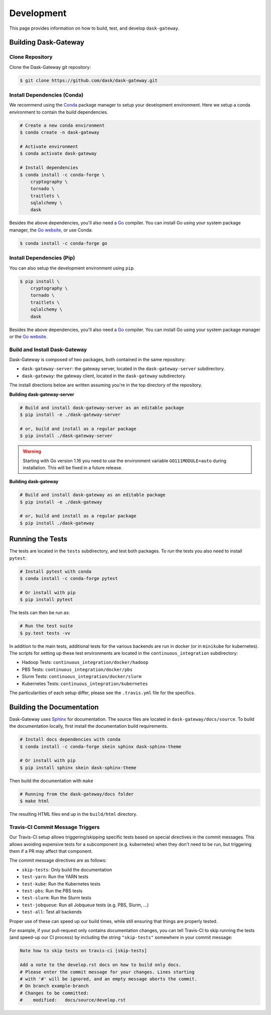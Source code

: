 Development
===========

This page provides information on how to build, test, and develop
``dask-gateway``.


Building Dask-Gateway
---------------------

Clone Repository
~~~~~~~~~~~~~~~~

Clone the Dask-Gateway git repository:

.. code-block:: shell

    $ git clone https://github.com/dask/dask-gateway.git


Install Dependencies (Conda)
~~~~~~~~~~~~~~~~~~~~~~~~~~~~

We recommend using the Conda_ package manager to setup your development
environment. Here we setup a conda environment to contain the build
dependencies.

.. code-block:: shell

    # Create a new conda environment
    $ conda create -n dask-gateway

    # Activate environment
    $ conda activate dask-gateway

    # Install dependencies
    $ conda install -c conda-forge \
        cryptography \
        tornado \
        traitlets \
        sqlalchemy \
        dask

Besides the above dependencies, you'll also need a Go_ compiler. You can
install Go using your system package manager, the `Go website`_, or use Conda:

.. code-block:: shell

    $ conda install -c conda-forge go


Install Dependencies (Pip)
~~~~~~~~~~~~~~~~~~~~~~~~~~

You can also setup the development environment using ``pip``.

.. code-block:: shell

    $ pip install \
        cryptography \
        tornado \
        traitlets \
        sqlalchemy \
        dask

Besides the above dependencies, you'll also need a Go_ compiler. You can
install Go using your system package manager or the `Go website`_.


Build and Install Dask-Gateway
~~~~~~~~~~~~~~~~~~~~~~~~~~~~~~

Dask-Gateway is composed of two packages, both contained in the same
repository:

- ``dask-gateway-server``: the gateway server, located in the
  ``dask-gateway-server`` subdirectory.
- ``dask-gateway``: the gateway client, located in the ``dask-gateway``
  subdirectory.

The install directions below are written assuming you're in the top directory
of the repository.

**Building dask-gateway-server**

.. code-block:: shell

    # Build and install dask-gateway-server as an editable package
    $ pip install -e ./dask-gateway-server

    # or, build and install as a regular package
    $ pip install ./dask-gateway-server

.. warning::
   Starting with Go version 1.16 you need to use the environment
   variable ``GO111MODULE=auto`` during installation. This will be
   fixed in a future release.

**Building dask-gateway**

.. code-block:: shell

    # Build and install dask-gateway as an editable package
    $ pip install -e ./dask-gateway

    # or, build and install as a regular package
    $ pip install ./dask-gateway


Running the Tests
-----------------

The tests are located in the ``tests`` subdirectory, and test both packages. To
run the tests you also need to install ``pytest``:

.. code-block:: shell

    # Install pytest with conda
    $ conda install -c conda-forge pytest

    # Or install with pip
    $ pip install pytest


The tests can then be run as:

.. code-block:: shell

    # Run the test suite
    $ py.test tests -vv


In addition to the main tests, additional tests for the various backends are
run in docker (or in ``minikube`` for kubernetes). The scripts for setting up
these test environments are located in the ``continuous_integration``
subdirectory:

- Hadoop Tests: ``continuous_integration/docker/hadoop``
- PBS Tests: ``continuous_integration/docker/pbs``
- Slurm Tests: ``continuous_integration/docker/slurm``
- Kubernetes Tests: ``continuous_integration/kubernetes``

The particularities of each setup differ, please see the ``.travis.yml`` file
for the specifics.


Building the Documentation
--------------------------

Dask-Gateway uses Sphinx_ for documentation. The source files are located in
``dask-gateway/docs/source``. To build the documentation locally, first install
the documentation build requirements.

.. code-block:: shell

    # Install docs dependencies with conda
    $ conda install -c conda-forge skein sphinx dask-sphinx-theme

    # Or install with pip
    $ pip install sphinx skein dask-sphinx-theme

Then build the documentation with ``make``

.. code-block:: shell

    # Running from the dask-gateway/docs folder
    $ make html

The resulting HTML files end up in the ``build/html`` directory.


Travis-CI Commit Message Triggers
~~~~~~~~~~~~~~~~~~~~~~~~~~~~~~~~~

Our Travis-CI setup allows triggering/skipping specific tests based on special
directives in the commit messages. This allows avoiding expensive tests for a
subcomponent (e.g. kubernetes) when they don't need to be run, but triggering
them if a PR may affect that component.

The commit message directives are as follows:

- ``skip-tests``: Only build the documentation
- ``test-yarn``: Run the YARN tests
- ``test-kube``: Run the Kubernetes tests
- ``test-pbs``: Run the PBS tests
- ``test-slurm``: Run the Slurm tests
- ``test-jobqueue``: Run all Jobqueue tests (e.g. PBS, Slurm, ...)
- ``test-all``: Test all backends

Proper use of these can speed up our build times, while still ensuring that
things are properly tested.

For example, if your pull-request only contains documentation changes, you can
tell Travis-CI to skip running the tests (and speed-up our CI process) by
including the string ``"skip-tests"`` somewhere in your commit message:

.. code-block:: text

    Note how to skip tests on travis-ci [skip-tests]

    Add a note to the develop.rst docs on how to build only docs.
    # Please enter the commit message for your changes. Lines starting
    # with '#' will be ignored, and an empty message aborts the commit.
    # On branch example-branch
    # Changes to be committed:
    #    modified:   docs/source/develop.rst


.. _Conda: https://conda.io/docs/
.. _Go:
.. _Go Website: https://golang.org/
.. _Sphinx: http://www.sphinx-doc.org/
